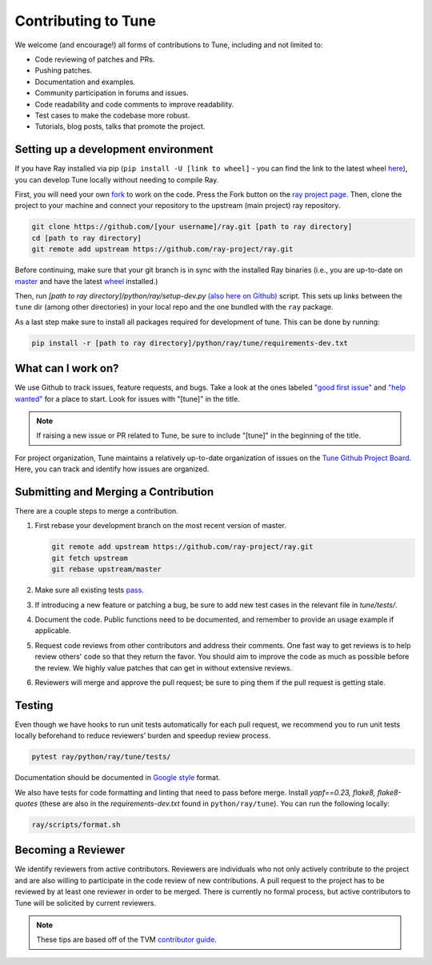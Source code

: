 Contributing to Tune
====================

We welcome (and encourage!) all forms of contributions to Tune, including and not limited to:

- Code reviewing of patches and PRs.
- Pushing patches.
- Documentation and examples.
- Community participation in forums and issues.
- Code readability and code comments to improve readability.
- Test cases to make the codebase more robust.
- Tutorials, blog posts, talks that promote the project.


Setting up a development environment
------------------------------------

If you have Ray installed via pip (``pip install -U [link to wheel]`` - you can find the link to the latest wheel `here <https://ray.readthedocs.io/en/latest/installation.html>`__), you can develop Tune locally without needing to compile Ray.

First, you will need your own `fork <https://help.github.com/en/articles/fork-a-repo>`__ to work on the code. Press the Fork button on the `ray project page <https://github.com/ray-project/ray/>`__.
Then, clone the project to your machine and connect your repository to the upstream (main project) ray repository.

.. code-block:: shell

    git clone https://github.com/[your username]/ray.git [path to ray directory]
    cd [path to ray directory]
    git remote add upstream https://github.com/ray-project/ray.git


Before continuing, make sure that your git branch is in sync with the installed Ray binaries (i.e., you are up-to-date on `master <https://github.com/ray-project/ray>`__ and have the latest `wheel <https://ray.readthedocs.io/en/latest/installation.html>`__ installed.)

Then, run `[path to ray directory]/python/ray/setup-dev.py` `(also here on Github) <https://github.com/ray-project/ray/blob/master/python/ray/setup-dev.py>`__ script.
This sets up links between the ``tune`` dir (among other directories) in your local repo and the one bundled with the ``ray`` package.

As a last step make sure to install all packages required for development of tune. This can be done by running:

.. code-block:: shell

    pip install -r [path to ray directory]/python/ray/tune/requirements-dev.txt


What can I work on?
-------------------

We use Github to track issues, feature requests, and bugs. Take a look at the
ones labeled `"good first issue" <https://github.com/ray-project/ray/issues?utf8=%E2%9C%93&q=is%3Aissue+is%3Aopen+label%3A%22good+first+issue%22>`__ and `"help wanted" <https://github.com/ray-project/ray/issues?q=is%3Aopen+is%3Aissue+label%3A%22help+wanted%22>`__ for a place to start. Look for issues with "[tune]" in the title.

.. note::

  If raising a new issue or PR related to Tune, be sure to include "[tune]" in the beginning of the title.

For project organization, Tune maintains a relatively up-to-date organization of
issues on the `Tune Github Project Board <https://github.com/ray-project/ray/projects/4>`__.
Here, you can track and identify how issues are organized.


Submitting and Merging a Contribution
-------------------------------------

There are a couple steps to merge a contribution.

1. First rebase your development branch on the most recent version of master.

   .. code:: bash

     git remote add upstream https://github.com/ray-project/ray.git
     git fetch upstream
     git rebase upstream/master

2. Make sure all existing tests `pass <tune-contrib.html#testing>`__.
3. If introducing a new feature or patching a bug, be sure to add new test cases
   in the relevant file in `tune/tests/`.
4. Document the code. Public functions need to be documented, and remember to provide an usage
   example if applicable.
5. Request code reviews from other contributors and address their comments. One fast way to get reviews is
   to help review others' code so that they return the favor. You should aim to improve the code as much as
   possible before the review. We highly value patches that can get in without extensive reviews.
6. Reviewers will merge and approve the pull request; be sure to ping them if
   the pull request is getting stale.


Testing
-------

Even though we have hooks to run unit tests automatically for each pull request,
we recommend you to run unit tests locally beforehand to reduce reviewers’
burden and speedup review process.


.. code-block:: shell

    pytest ray/python/ray/tune/tests/

Documentation should be documented in `Google style <https://sphinxcontrib-napoleon.readthedocs.io/en/latest/example_google.html>`__ format.

We also have tests for code formatting and linting that need to pass before merge.
Install `yapf==0.23, flake8, flake8-quotes` (these are also in the `requirements-dev.txt` found in ``python/ray/tune``). You can run the following locally:

.. code-block:: shell

    ray/scripts/format.sh


Becoming a Reviewer
-------------------

We identify reviewers from active contributors. Reviewers are individuals who
not only actively contribute to the project and are also willing
to participate in the code review of new contributions.
A pull request to the project has to be reviewed by at least one reviewer in order to be merged.
There is currently no formal process, but active contributors to Tune will be
solicited by current reviewers.


.. note::

    These tips are based off of the TVM `contributor guide <https://github.com/dmlc/tvm>`__.
